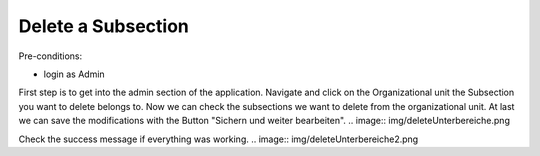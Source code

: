 Delete a Subsection
~~~~~~~~~~~~~~~~~~~

Pre-conditions:

* login as Admin

First step is to get into the admin section of the application.
Navigate and click on the Organizational unit the Subsection you want to delete
belongs to. Now we can check the subsections we want to delete from the
organizational unit. At last we can save the modifications with the Button
"Sichern und weiter bearbeiten".
.. image:: img/deleteUnterbereiche.png

Check the success message if everything was working.
.. image:: img/deleteUnterbereiche2.png
